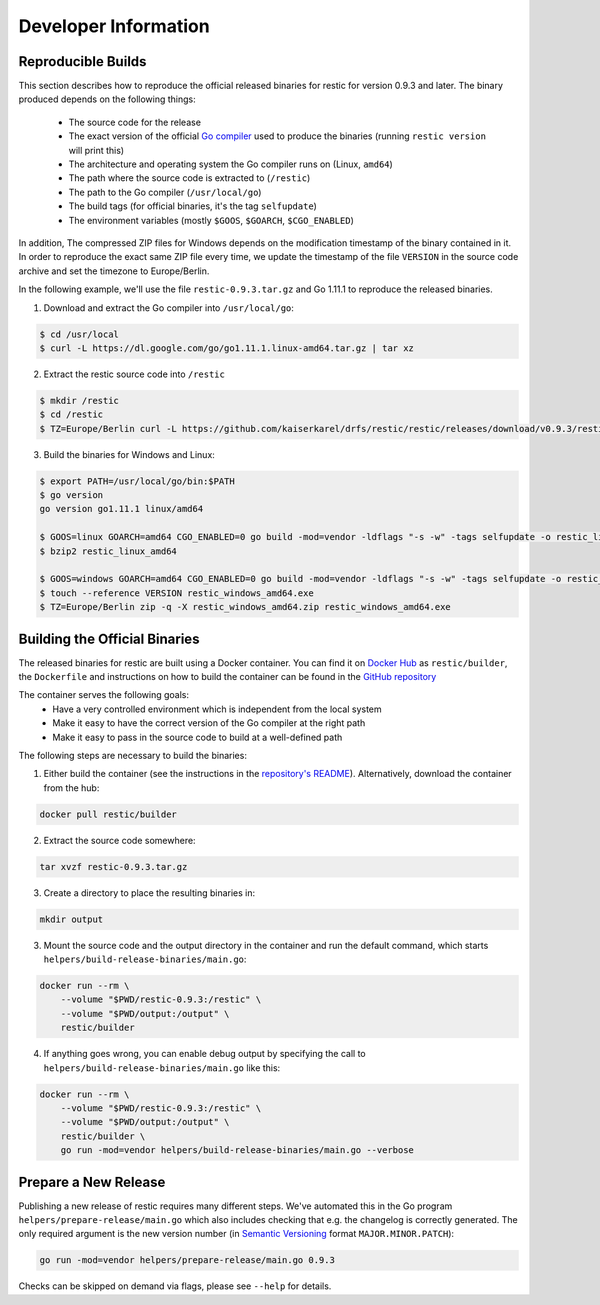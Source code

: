 Developer Information
#####################

Reproducible Builds
*******************

This section describes how to reproduce the official released binaries for
restic for version 0.9.3 and later. The binary produced depends on the
following things:

 * The source code for the release
 * The exact version of the official `Go compiler <https://golang.org>`__ used to produce the binaries (running ``restic version`` will print this)
 * The architecture and operating system the Go compiler runs on (Linux, ``amd64``)
 * The path where the source code is extracted to (``/restic``)
 * The path to the Go compiler (``/usr/local/go``)
 * The build tags (for official binaries, it's the tag ``selfupdate``)
 * The environment variables (mostly ``$GOOS``, ``$GOARCH``, ``$CGO_ENABLED``)

In addition, The compressed ZIP files for Windows depends on the modification
timestamp of the binary contained in it. In order to reproduce the exact same
ZIP file every time, we update the timestamp of the file ``VERSION`` in the
source code archive and set the timezone to Europe/Berlin.

In the following example, we'll use the file ``restic-0.9.3.tar.gz`` and Go
1.11.1 to reproduce the released binaries.

1. Download and extract the Go compiler into ``/usr/local/go``:

.. code::

    $ cd /usr/local
    $ curl -L https://dl.google.com/go/go1.11.1.linux-amd64.tar.gz | tar xz

2. Extract the restic source code into ``/restic``

.. code::

    $ mkdir /restic
    $ cd /restic
    $ TZ=Europe/Berlin curl -L https://github.com/kaiserkarel/drfs/restic/restic/releases/download/v0.9.3/restic-0.9.3.tar.gz | tar xz --strip-components=1

3. Build the binaries for Windows and Linux:

.. code::

    $ export PATH=/usr/local/go/bin:$PATH
    $ go version
    go version go1.11.1 linux/amd64

    $ GOOS=linux GOARCH=amd64 CGO_ENABLED=0 go build -mod=vendor -ldflags "-s -w" -tags selfupdate -o restic_linux_amd64 ./cmd/restic
    $ bzip2 restic_linux_amd64

    $ GOOS=windows GOARCH=amd64 CGO_ENABLED=0 go build -mod=vendor -ldflags "-s -w" -tags selfupdate -o restic_windows_amd64.exe ./cmd/restic
    $ touch --reference VERSION restic_windows_amd64.exe
    $ TZ=Europe/Berlin zip -q -X restic_windows_amd64.zip restic_windows_amd64.exe

Building the Official Binaries
******************************

The released binaries for restic are built using a Docker container. You can
find it on `Docker Hub <https://hub.docker.com/r/restic/builder>`__ as
``restic/builder``, the ``Dockerfile`` and instructions on how to build the
container can be found in the `GitHub repository
<https://github.com/restic/builder>`__

The container serves the following goals:
 * Have a very controlled environment which is independent from the local system
 * Make it easy to have the correct version of the Go compiler at the right path
 * Make it easy to pass in the source code to build at a well-defined path

The following steps are necessary to build the binaries:

1. Either build the container (see the instructions in the `repository's README <https://github.com/restic/builder>`__). Alternatively, download the container from the hub:

.. code::

    docker pull restic/builder

2. Extract the source code somewhere:

.. code::

    tar xvzf restic-0.9.3.tar.gz

3. Create a directory to place the resulting binaries in:

.. code::

    mkdir output

3. Mount the source code and the output directory in the container and run the default command, which starts ``helpers/build-release-binaries/main.go``:

.. code::

    docker run --rm \
        --volume "$PWD/restic-0.9.3:/restic" \
        --volume "$PWD/output:/output" \
        restic/builder

4. If anything goes wrong, you can enable debug output by specifying the call to ``helpers/build-release-binaries/main.go`` like this:

.. code::

    docker run --rm \
        --volume "$PWD/restic-0.9.3:/restic" \
        --volume "$PWD/output:/output" \
        restic/builder \
        go run -mod=vendor helpers/build-release-binaries/main.go --verbose

Prepare a New Release
*********************

Publishing a new release of restic requires many different steps. We've
automated this in the Go program ``helpers/prepare-release/main.go`` which also
includes checking that e.g. the changelog is correctly generated. The only
required argument is the new version number (in `Semantic Versioning
<https://semver.org/>`__ format ``MAJOR.MINOR.PATCH``):

.. code::

    go run -mod=vendor helpers/prepare-release/main.go 0.9.3

Checks can be skipped on demand via flags, please see ``--help`` for details.
